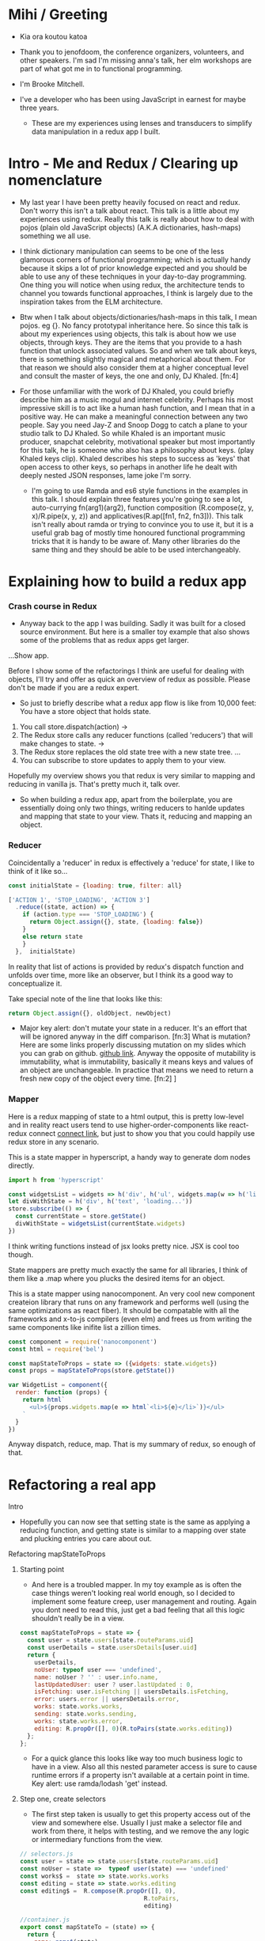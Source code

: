 * Mihi / Greeting
  - Kia ora koutou katoa 

  - Thank you to jenofdoom, the conference organizers, volunteers, and other speakers. I'm sad I'm missing anna's talk, her elm workshops are part of what got me in to functional programming.
     
  - I'm Brooke Mitchell. 

  - I've a developer who has been using JavaScript in earnest for maybe three years. 

   - These are my experiences using lenses and transducers to simplify data manipulation in a redux app I built. 

* Intro - Me and Redux / Clearing up nomenclature

 - My last year I have been pretty heavily focused on react and redux. Don't worry this isn't a talk about react. This talk is a little about my experiences using redux. Really this talk is really about how to deal with pojos (plain old JavaScript objects) (A.K.A dictionaries, hash-maps) something we all use. 

 -  I think dictionary manipulation can seems to be one of the less glamorous corners of functional programming; which is actually handy because it skips a lot of prior knowledge expected and you should be able to use any of these techniques in your day-to-day programming. One thing you will notice when using redux, the architecture tends to channel you towards functional approaches, I think is largely due to the inspiration takes from the ELM architecture.

 - Btw when I talk about objects/dictionaries/hash-maps in this talk, I mean pojos. eg {}. No fancy prototypal inheritance here. So since this talk is about my experiences using objects, this talk is about how we use objects, through keys.  They are the items that you provide to a hash function that unlock associated values.  So and when we talk about keys, there is something slightly magical and metaphorical about them. For that reason we should also consider them at a higher conceptual level and consult the master of keys, the one and only, DJ Khaled. [fn:4]
    
 - For those unfamiliar with the work of DJ Khaled, you could briefly describe him as a music mogul and internet celebrity. Perhaps his most impressive skill is to act like a human hash function, and I mean that in a positive way. He can make a meaningful connection between any two people. Say you need Jay-Z and Snoop Dogg to catch a plane to your studio talk to DJ Khaled. So while Khaled is an important music producer, snapchat celebrity, motivational speaker but most importantly for this talk, he is someone who also has a philosophy about keys. (play Khaled keys clip). Khaled describes his steps to success as 'keys' that open access to other keys, so perhaps in another life he dealt with deeply nested JSON responses, lame joke I'm sorry. 
      
   - I'm going to use Ramda and es6 style functions in the examples in this talk. I should explain three features you're going to see a lot,  auto-currying fn(arg1)(arg2), function composition (R.compose(z, y, x)/R.pipe(x, y, z)) and applicatives(R.ap([fn1, fn2, fn3])). This talk isn't really about ramda or trying to convince you to use it, but it is a useful grab bag of mostly time honoured functional programming tricks that it is handy to be aware of. Many other libraries do the same thing and they should be able to be used interchangeably.

* Explaining how to build a redux app
*** Crash course in Redux
 - Anyway back to the app I was building. Sadly it was built for a closed source environment. But here is a smaller toy example that also shows some of the problems that as redux apps get larger. 

 ...Show app.

Before I show some of the refactorings I think are useful for dealing with objects, I'll try and offer as quick an overview of redux as possible. Please don't be made if you are a redux expert.

- So just to briefly describe what a redux app flow is like from 10,000 feet: 
  You have a store object that holds state.
1. You call store.dispatch(action) -> 
2. The Redux store calls any reducer functions (called 'reducers') that will make changes to state. ->
3. The Redux store replaces the old state tree with a new state tree.
   ...
4. You can subscribe to store updates to apply them to your view. 
   
Hopefully my overview shows you that redux is very similar to mapping and reducing in vanilla js. That's pretty much it, talk over.

- So when building a redux app, apart from the boilerplate, you are essentially doing only two things, writing reducers to hanlde updates and mapping that state to your view. Thats it, reducing and mapping an object.

*** Reducer

Coincidentally a 'reducer' in redux is effectively a 'reduce' for state, I like to think of it like so...

#+BEGIN_SRC js 
const initialState = {loading: true, filter: all}

['ACTION 1', 'STOP_LOADING', 'ACTION 3']
  .reduce((state, action) => {
    if (action.type === 'STOP_LOADING') {
      return Object.assign({}, state, {loading: false})
    }
    else return state
    }
  },  initialState)
#+END_SRC

In reality that list of actions is provided by redux's dispatch function and unfolds over time, more like an observer, but I think its a good way to conceptualize it.

Take special note of the line that looks like this:
#+BEGIN_SRC js 
return Object.assign({}, oldObject, newObject)
#+END_SRC

- Major key alert: don't mutate your state in a reducer. It's an effort that will be ignored anyway in the diff comparison. [fn:3]  What is mutation? Here are some links properly discussing mutation on my slides which you can grab on github. [[https:github.com/brookemitchell][github link]]. Anyway the opposite of mutability is immutability, what is immutability, basically it means keys and values of an object are unchangeable. In practice that means we need to return a fresh new copy of the object every time. [fn:2] ]

*** Mapper
     
Here is a redux mapping of state to a html output, this is pretty low-level and in reality react users tend to use higher-order-components like react-redux connect [[http:github.com/react-redux/react-redux][connect link]], but just to show you that you could happily use redux store in any scenario.

This is a state mapper in hyperscript, a handy way to generate dom nodes directly.
#+BEGIN_SRC js 
import h from 'hyperscript'

const widgetsList = widgets => h('div', h('ul', widgets.map(w => h('li', w))))
let divWithState = h('div', h('text', 'loading...'))
store.subscribe(() => {
  const currentState = store.getState()
  divWithState = widgetsList(currentState.widgets)
})
#+END_SRC

I think writing functions instead of jsx looks pretty nice. JSX is cool too though.

State mappers are pretty much exactly the same for all libraries, I think of them like a .map where you plucks the desired items for an object. 

This is a state mapper using nanocomponent. An very cool new component createion library that runs on any framework and performs well (using the same optimizations as react fiber). It should be compatable with all the frameworks and x-to-js compilers (even elm) and frees us from writing the same components like inifite list a zillion times.

#+BEGIN_SRC js 
const component = require('nanocomponent')
const html = require('bel')

const mapStateToProps = state => ({widgets: state.widgets})
const props = mapStateToProps(store.getState())

var WidgetList = component({
  render: function (props) {
    return html`
      <ul>${props.widgets.map(e => html`<li>${e}</li>`)}</ul>
    `
  }
})
#+END_SRC

Anyway dispatch, reduce, map. That is my summary of redux, so enough of that.

* Refactoring a real app
**** Intro
- Hopefully you can now see that setting state is the same as applying a reducing function, and getting state is similar to a mapping over state and plucking entries you care about out.
**** Refactoring mapStateToProps
***** Starting point
- And here is a troubled mapper. In my toy example as is often the case things weren't looking real world enough, so I decided to implement some feature creep, user management and routing. Again you dont need to read this, just get a bad feeling that all this logic shouldn't really be in a view.

#+BEGIN_SRC js 
const mapStateToProps = state => {
  const user = state.users[state.routeParams.uid]
  const userDetails = state.usersDetails[user.uid]
  return {
    userDetails,
    noUser: typeof user === 'undefined',
    name: noUser ? '' : user.info.name,
    lastUpdatedUser: user ? user.lastUpdated : 0,
    isFetching: user.isFetching || usersDetails.isFetching,
    error: users.error || usersDetails.error,
    works: state.works.works,
    sending: state.works.sending,
    works: state.works.error,
    editing: R.propOr([], 0)(R.toPairs(state.works.editing))
  };
};
#+END_SRC
- For a quick glance this looks like way too much business logic to have in a view. Also all this nested parameter access is sure to cause runtime errors if a property isn't available at a certain point in time. Key alert: use ramda/lodash 'get' instead.
  
***** Step one, create selectors
- The first step taken is usually to get this property access out of the view and somewhere else. Usually I just make a selector file and work from there, it helps with testing, and we remove the any logic or intermediary functions from the view.

#+BEGIN_SRC js 
// selectors.js
const user = state => state.users[state.routeParams.uid]
const noUser = state =>  typeof user(state) === 'undefined'
const works$ =  state => state.works.works
const editing = state => state.works.editing
const editing$ =  R.compose(R.propOr([], 0),
                                   R.toPairs,
                                   editing)

//container.js
export const mapStateTo = (state) => {
  return {
    name: name$(state),
    userDetails : userDetails$(state),
    error: error$(state),
    editing: editing$(state)
  };
};
#+END_SRC

- We could go further but good enough I say, at least these are easily composable and testable now. We could take this even further and create an uber selector that combines all the selectors. 

***** Step Two: Composing with ramda
Major key: compose selectors.

#+BEGIN_SRC js 
// selectors.js
export const stateToProps$ = R.compose(
  R.zipObj(['editing', 'works']),
  // or R.memoize(R.zipObj(['editing', 'works'])),
  R.ap([
    name$,
    userDetails$,
    error$,
    editing$
    ]),
  R.of,
)

//container.js
const mapStateToProps = stateToProps$(store.getState())
  #+END_SRC
 - Wayyy sweeter. tbh this is probably the sweet spot. Go deeper if needs require.
***** Reselect  

_ The alternative route to composing selectors is to use a selector library like reselect. [[https://github.com/react/reselect] [reselect link]]  You get the same ability to compose selectors in a library. You also get the win of createSelector memoizing the results for you. This means that if anytime the result from all the selectors is the same, createSelector doesn't bother calculating the state again, this should save a few cpu cycles but in my experience doesn't offer major speed ups, not like a virtualdom-diff for example, but it's still nice not to create a new object every time.

#+BEGIN_SRC js
import { createSelector } from 'reselect'
const isFetching = createSelector(
  [ user, userDetails ],
  (user, userDetails) => user.isFetching || usersDetails.isFetching,
)

export const stateToProps$ = createSelector(
  [name$, userDetails$, error$, editing$],
  (name, userDetails, error, editing) => ({name, userDetails, error, editing})
)
#+END_SRC

***** Ramda Reselect  
      
My issue with reselect is it re-invents the wheel a bit when you could just take the time to learn composition and not sweat the difference when frameworks change.
      
#+BEGIN_SRC js
const shopItemsSelector = state => state.shop.items

const subtotalSelector = R.compose(
  R.reduce((acc, item) => acc + item.value, 0)
  shopItemsSelector,
)
#+END_SRC

Ok this is very close, and probably good enough for most scenarios. We could just as easily use composition to create similar functionality and keep a lot of flexibility. In fact here is the same functionality as what I need from reselect, selector composition, in a ramda one-ish liner using applicatives. Try not to read this and just get a feeling that we've just composed together our own reselect library from existing pieces.

#+BEGIN_SRC js
const createSelector = (...fns) => 
  R.compose(
    , R.apply(R.memoize(R.last(fns))))
    , R.ap(R.slice(0, -1, fns))
    R.of

export const stateToProps$ = createSelector(
  name$, userDetails$, error$, editing$, 
  (name$, userDetails$, error$, editing$) =>  
    ({name, userDetails, error, editing})
)
#+END_SRC

- This does the same thing as createSelector, takes the state, runs it through a list of selectors (except the last one) then applies those values to the last function, which has been memoized.

- Now we get memoize and we dont have to learn another library. There are other capabilities reselect has which I've never used. Like props, you'll notice I pretty much never use props.

-  Thats another key I've found, focus on state for stateful components and just use props with pure components to keep things simple. Things don't always work out that way but I find that really helps keep things simple. 

- I have a more fully featured version of ramda-reselect that passes reselects test library in case you ever want to use it, or hopefully just look at the source, it's only a few lines more. npm.com/ernusame/ramda-reselect
  
- So I feel like we've slimmed down our stateToProps mapper pretty nicely. (show again)

Now lets take a look at our reducer.

**** Refactoring reducer

 - Here is the real reducer for the roadworks editing app, this is the function for setting the new shape of the state called every time an 'action' is dispatched. 

#+BEGIN_SRC js 
export default function works(state = initialState, action) {
  switch (action.type) {
    case WORKS_FETCH_FAILED: {
      return {
        ...state,
        appState: "error",
        error: action.message
      };
    }
    case SET_TEXT: {
      const oldItem = state.works[action.changedEntry.id];
      const newItem = action.changedEntry[action.changedEntry.id];

      const mergedEntry = {
        works: {
          ...state.works,
          [action.changedEntry.id]: {
            ...oldItem,
            ...newItem
          }
        }
      };

      return {
        ...state,
        ...mergedEntry
      };
    }
    default:
      return state;
  }
}
#+END_SRC

- I think this is a little much for one function. The advice from redux is to break functions out, and I think you can easily see how to do that. To me breaking out functions feels a little dishonest.  It makes things easier to read but doesn't actually reduce complexity, now you just look in a different place, making reasoning easier is really what we want.

#+BEGIN_SRC js 
function setText (state, action) {...}

export default function works(state = initialState, action) {
    ...
    case SET_TEXT: {
      setText(state, action)
    }
    ...
}
#+END_SRC

-  How about trying something else, an abstraction that allows you to target a specific part of a deeply nested object, then returns the entire object. How about something else that seems obvious but I never see. What if we could use our selectors in a reducer. This won't work. But I'm getting a feeling there is an abstraction for focusing on a section of an object for a wide range of operations.

#+BEGIN_SRC js 
export const editTextReducer = createSelector(
  state, editing$, 
  (state, action) => Object.assign({}, state, {editing})
)

export default function works(state = initialState, action) {
    case SET_TEXT: 
      return editTextReducer(state, action)
      };
    }
}
#+END_SRC

I'm talking about...

**** Lenses!
     - Here is a rewrite of the SET_TEXT actions reducing case.

#+BEGIN_SRC js 
// reducer
    case SET_TEXT: {
      const { id, key, value } = action
      const worksItemLens = R.lensPath(["works", id, key]);
      return R.set(worksItemLens, value, state);
    }
#+END_SRC

To me this is way cleaner. And get ready for the second win, your lenses act as both getters and setters, so you get selectors for free when you write them. Major key. I stop thinking in terms of reducers now and just think of writing a selector as a lens when I need something, compose lenses together for my mapStateToProps,  and later I can use it to set the change I've dispatched in the reducer.

One of the fun things about lenses is they look like they compose left to right. It's a little confusing  

#+BEGIN_SRC js
// component container
const prefixWorks = e => R.compose(R.lensProp('works'), e)
const allViews = R.map(
  R.compose(R.view, prefixWorks),
  [errorLens, editingLens, worksLens])

const mapStateLensToProps = R.compose(
  R.zipObj(['error', 'editing', 'works']),
  R.ap(allViews),
  R.of,
)
#+END_SRC
  - Damn and its faster. This is pretty nice to look at, although we have to be aware of the tradeoffs. Lenses don't compose as well and require a context switch in thinking. I'm not sure it's often worth it.

**** Transducers
     One last thing to try 
     Ok the title of this talk promised that there would be transducers as well. But as I was working with tranducers I was finding that they weren't quite right for my use case and I ended up reverting a large chunk of the code base and focusing on composition instead.
     If you have code that is performing a large number of transformations on data. You can make good performance gains by using transducers. Transducers generalize the reducing function, usually passed to a reducer, so that transformations can be composed. It's also data structure agnostic and great for using with immutable. Swapping reducer functions for transducers is definiately an interesting area but I feel like I;'m running out of time anyway.' Check out transducers.js or ramdas transducer function. It is excellent for situations like this

#+BEGIN_SRC js 
const t = require("transducers.js")

const xform =  t.compose(
        t.map(function(kv){return [kv[0], kv[1] + 10 ]}),
        t.map(function(kv){return [kv[0], kv[1] * 9]}),
        t.filter(function(kv){return kv[1] % 2 !== 0; }),
       )

t.seq({ one: 1, two: 2, three: 3 }, xform);
// => {one: 99, three: 117}
#+END_SRC

These could be super useful for something like a complex text filter. 

* Keys conclusion

 - So by 'keys' I mean two things, the first, more obviously, is the meaning of keys items to access values in an object. Secondly I mean keys in DJ Khaled's sense, as ways to open doors to further success. These are some of the more abstract pieces of advice based on things that I have learned, and based on Dj Khalid's key taxonomy, can be roughly divided into minor and major keys. Minor keys are often called 'tips' and concrete examples of things you can do to improve experience, things like, 'enable redux developer tools' or 'always surround yourself with pillows' that are practical tips based that can be directly copied to similar scenarios.
   
- I've tried not to say that a technology or a technique is a key, I dont think lenses are better than mapping for example. Lenses have a lot of pitfalls and can be way overkill. But the approach that they represent, of simplifying by looking for similarity between mapping and reducing to refactor code is the key that I like. 
      
 - Major Keys, tend to be concepts that are higher up on the levels of abstraction. Link Cheng Lou on the spectrum of abstraction, very important talk [fn:5], (power === access to other tree levels) these have more universal principles but are are harder to describe in concrete terms, they are often highly metaphorical or strange sounding in terms of domain specific language. for example 'secure the bag' or 'keep two kitchens running'. They may sound nonsensical without the appropriate knowledge but these kinds of advice are similar to old sayings, like 'yagni' in programming and take extra effort to apply to a concrete case but have a larger amount of potential.
   
 - Alan Kay - Build things with knowledge and technique. Using a higher level form can remove loc in orders of magnitude, depending on choice of abstraction.
   
- I wish you the best of luck and may you all keep winning.



